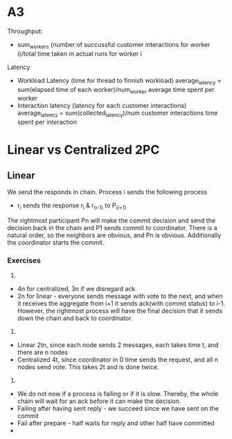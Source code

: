 * A3
Throughput:
+ sum_workers (number of succussful customer interactions for worker
  i)/total time taken in actual runs for worker i

Latency
+ Workload Latency (time for thread to finnish workload)
  average_latency = sum(elapsed time of each worker)/num_worker
  average time spent per worker
+ Interaction latency (latency for each customer interactions)
  average_latency = sum(collected_latency)/num customer interactions
  time spent per interaction


* Linear vs Centralized 2PC
** Linear
We send the responds in chain.
Process i sends the following process
- r_i sends the response r_i & r_(i-1) to P_(i+1)
The rightmost participant Pn will make the commit decision
and send the decision back in the chain and P1 sends commit to
coordinator.
There is a natural order, so the neighbors are obvious, and Pn is
obvious.
Additionally the coordinator starts the commit.

*** Exercises
1.
+ 4n for centralized, 3n if we disregard ack
+ 2n for linear - everyone sends message with vote to the next, and
  when it receives the aggregate from i+1 it sends ack(with commit
  status) to i-1. However, the 
  rightmost process will have the final decision that it sends down
  the chain and back to coordinator.
2.
+ Linear 2tn, since each node sends 2 messages, each takes time t, and
  there are n nodes
+ Centralized 4t, since coordinator in 0 time sends the request, and
  all n nodes send vote. This takes 2t and is done twice.
3.
+ We do not now if a process is failing or if it is slow. Thereby, the
  whole chain will wait for an ack before it can make the decision.
+ Failing after having sent reply - we succeed since we have sent on
  the commit
+ Fail after prepare - half waits for reply and other half have
  committed
+ 
    
  
